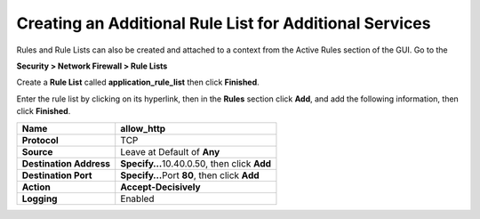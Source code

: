 Creating an Additional Rule List for Additional Services
--------------------------------------------------------

Rules and Rule Lists can also be created and attached to a context from
the Active Rules section of the GUI. Go to the

**Security > Network Firewall > Rule Lists**

Create a **Rule List** called **application_rule_list** then click
**Finished**.

Enter the rule list by clicking on its hyperlink, then in the **Rules**
section click **Add**, and add the following information, then click
**Finished**.

+-------------------------+-----------------------------------------------+
| **Name**                | allow_http                                    |
+=========================+===============================================+
| **Protocol**            | TCP                                           |
+-------------------------+-----------------------------------------------+
| **Source**              | Leave at Default of **Any**                   |
+-------------------------+-----------------------------------------------+
| **Destination Address** | **Specify…**\ 10.40.0.50, then click **Add**  |
+-------------------------+-----------------------------------------------+
| **Destination Port**    | **Specify…**\ Port **80**, then click **Add** |
+-------------------------+-----------------------------------------------+
| **Action**              | **Accept-Decisively**                         |
+-------------------------+-----------------------------------------------+
| **Logging**             | Enabled                                       |
+-------------------------+-----------------------------------------------+

|image26|

.. |image26| image:: ../media/image27.png
   :width: 6.49097in
   :height: 0.75in
